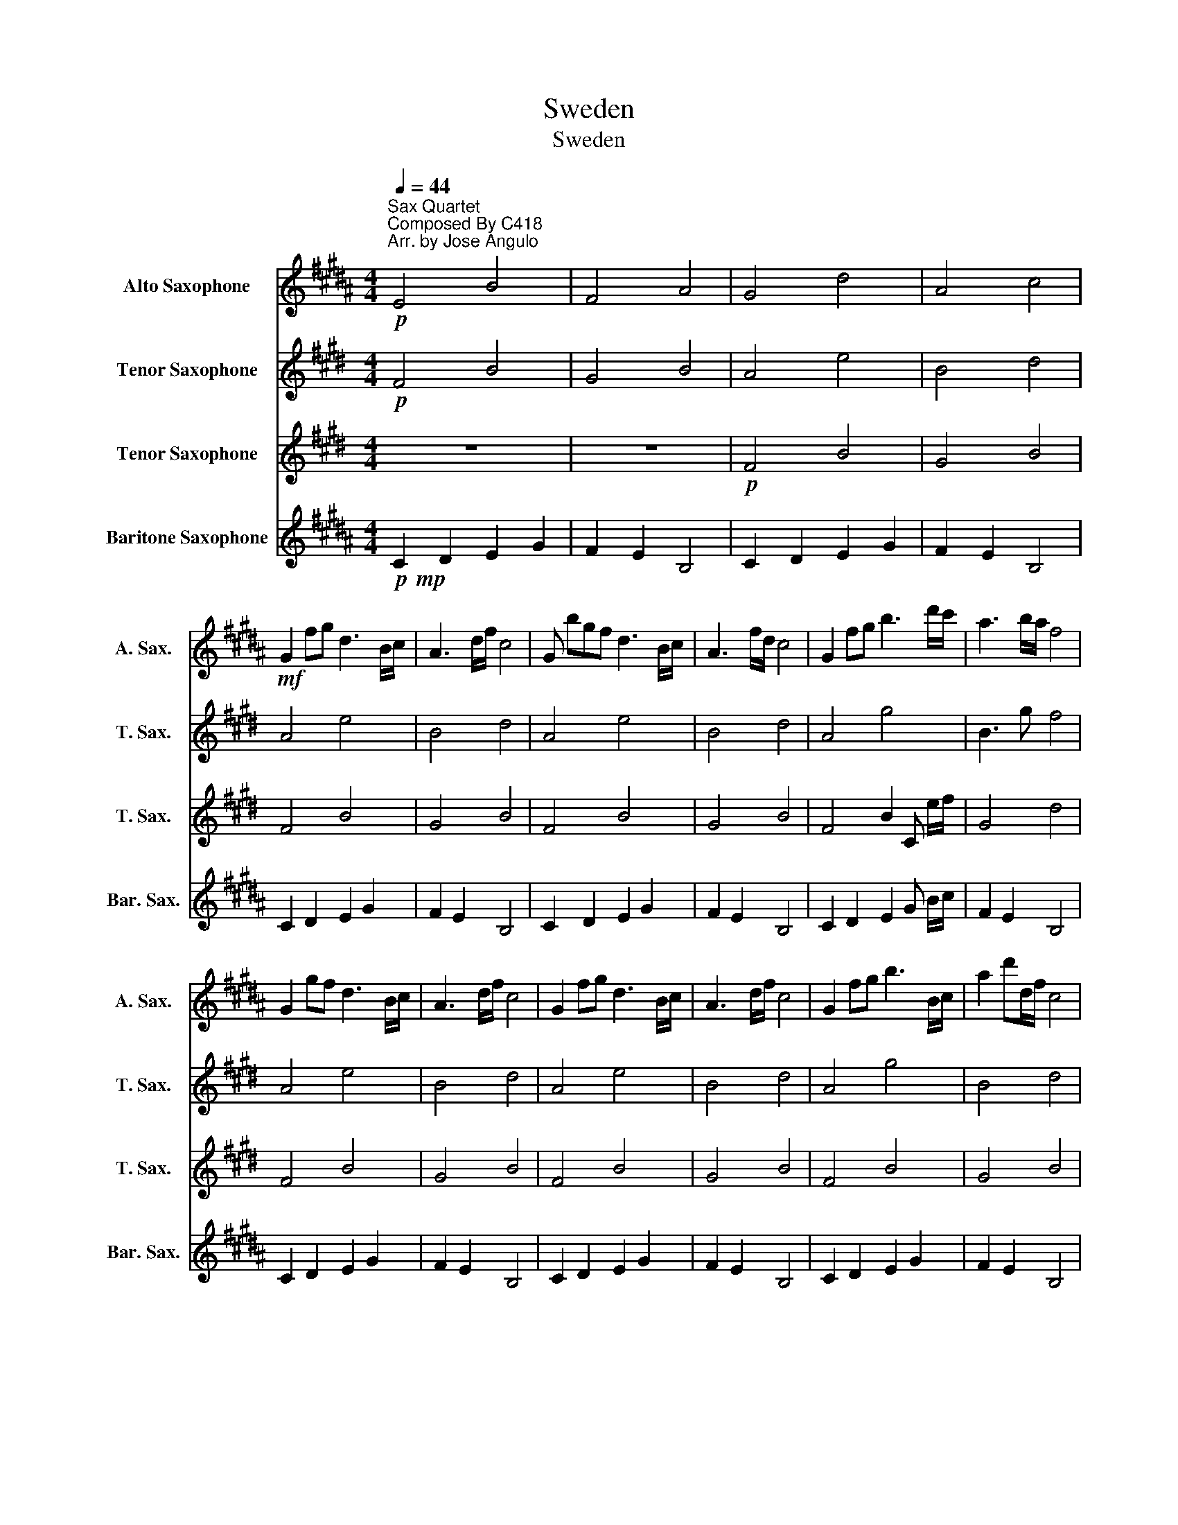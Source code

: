 X:1
T:Sweden
T:Sweden
%%score 1 2 3 4
L:1/8
Q:1/4=44
M:4/4
K:none
V:1 treble transpose=-9 nm="Alto Saxophone" snm="A. Sax."
V:2 treble transpose=-14 nm="Tenor Saxophone" snm="T. Sax."
V:3 treble transpose=-14 nm="Tenor Saxophone" snm="T. Sax."
V:4 treble transpose=-21 nm="Baritone Saxophone" snm="Bar. Sax."
V:1
[K:B]"^Sax Quartet"!p!"^Composed By C418\nArr. by Jose Angulo" E4 B4 | F4 A4 | G4 d4 | A4 c4 | %4
!mf! G2 fg d3 B/c/ | A3 d/f/ c4 | G bgf d3 B/c/ | A3 f/d/ c4 | G2 fg b3 d'/c'/ | a3 b/a/ f4 | %10
 G2 gf d3 B/c/ | A3 d/f/ c4 | G2 fg d3 B/c/ | A3 d/f/ c4 | G2 fg b3 B/c/ | a2 d'd/f/ c4 | %16
!mp! d3 g/f/ ^e2 cB | A2 Bc G4 | b3 g/f/ ^e2 cc' | a2 bc'/c/ g4- |!>(! g8!>)! |] %21
V:2
[K:E]!p! F4 B4 | G4 B4 | A4 e4 | B4 d4 | A4 e4 | B4 d4 | A4 e4 | B4 d4 | A4 g4 | B3 g f4 | A4 e4 | %11
 B4 d4 | A4 e4 | B4 d4 | A4 g4 | B4 d4 | e4 f4 | B4 A4 | b4 f2 fe | b3 e/f/ a4- |!>(! a8!>)! |] %21
V:3
[K:E] z8 | z8 |!p! F4 B4 | G4 B4 | F4 B4 | G4 B4 | F4 B4 | G4 B4 | F4 B2 C e/f/ | G4 d4 | F4 B4 | %11
 G4 B4 | F4 B4 | G4 B4 | F4 B4 | G4 B4 | c4 f4 | B4 G4 | c4 f4 | B4 A4- |!>(! A8!>)! |] %21
V:4
[K:B]!p!!mp! C2 D2 E2 G2 | F2 E2 B,4 | C2 D2 E2 G2 | F2 E2 B,4 | C2 D2 E2 G2 | F2 E2 B,4 | %6
 C2 D2 E2 G2 | F2 E2 B,4 | C2 D2 E2 G B/c/ | F2 E2 B,4 | C2 D2 E2 G2 | F2 E2 B,4 | C2 D2 E2 G2 | %13
 F2 E2 B,4 | C2 D2 E2 G2 | F2 E2 B,4 | G4 c4 | F4 E4 | G4 c4 | F4 E4- |!>(! E8!>)! |] %21

